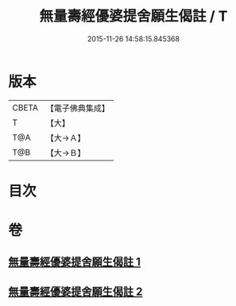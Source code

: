#+TITLE: 無量壽經優婆提舍願生偈註 / T
#+DATE: 2015-11-26 14:58:15.845368
* 版本
 |     CBETA|【電子佛典集成】|
 |         T|【大】     |
 |       T@A|【大→Ａ】   |
 |       T@B|【大→Ｂ】   |

* 目次
* 卷
** [[file:KR6f0101_001.txt][無量壽經優婆提舍願生偈註 1]]
** [[file:KR6f0101_002.txt][無量壽經優婆提舍願生偈註 2]]
